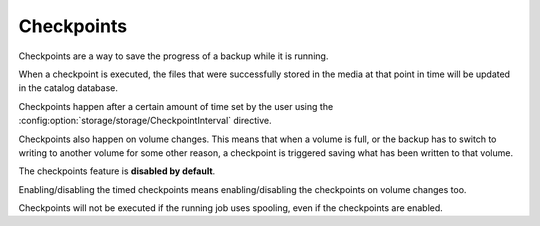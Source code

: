 .. _checkpoints-chapter:

Checkpoints
===========

Checkpoints are a way to save the progress of a backup while it is running.

When a checkpoint is executed, the files that were successfully stored in the media at that point in time will be updated in the catalog database.

Checkpoints happen after a certain amount of time set by the user using the :config:option:`storage/storage/CheckpointInterval` directive.

Checkpoints also happen on volume changes. This means that when a volume is full, or the backup has to switch to writing to another volume for some other reason, a checkpoint is triggered saving what has been written to that volume.

The checkpoints feature is **disabled by default**.

Enabling/disabling the timed checkpoints means enabling/disabling the checkpoints on volume changes too.

Checkpoints will not be executed if the running job uses spooling, even if the checkpoints are enabled.
